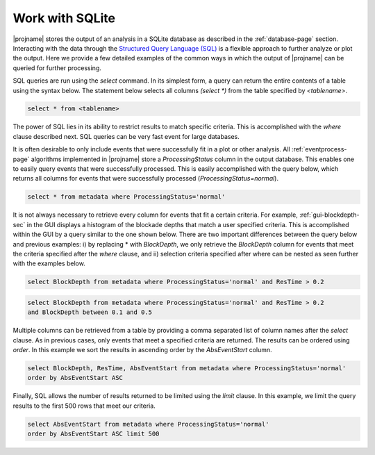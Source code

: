 .. _working-with-sqlite-sec:

Work with SQLite
---------------------------------------------

|projname| stores the output of an analysis in a SQLite database as described in the :ref:`database-page` section. Interacting with the data through the `Structured Query Language (SQL) <http://en.wikipedia.org/wiki/SQL>`_ is a flexible approach to further analyze or plot the output. Here we provide a few detailed examples of the common ways in which the output of |projname| can be queried for further processing.

SQL queries are run using the *select* command. In its simplest form, a query can return the entire contents of a table using the syntax below. The statement below selects all columns *(select \*)* from the table specified by *<tablename>*.

.. sourcecode:: sql
   
    select * from <tablename>

The power of SQL lies in its ability to restrict results to match specific criteria. This is accomplished with the *where* clause described next. SQL queries can be very fast event for large databases. 

It is often desirable to only include events that were successfully fit in a plot or other analysis. All :ref:`eventprocess-page` algorithms implemented in |projname| store a *ProcessingStatus* column in the output database. This enables one to easily query events that were successfully processed. This is easily accomplished with the query below, which returns all columns for events that were successfully processed (*ProcessingStatus=normal*).

.. sourcecode:: sql
   
    select * from metadata where ProcessingStatus='normal'

It is not always necessary to retrieve every column for events that fit a certain criteria. For example, :ref:`gui-blockdepth-sec` in the GUI displays a histogram of the blockade depths that match a user specified criteria. This is accomplished within the GUI by a query similar to the one shown below. There are two important differences between the query below and previous examples: i) by replacing \* with *BlockDepth*, we only retrieve the *BlockDepth* column for events that meet the criteria specified after the *where* clause, and ii) selection criteria specified after where can be nested as seen further with the examples below.


.. sourcecode:: sql
   
    select BlockDepth from metadata where ProcessingStatus='normal' and ResTime > 0.2


.. sourcecode:: sql
   
    select BlockDepth from metadata where ProcessingStatus='normal' and ResTime > 0.2 
    and BlockDepth between 0.1 and 0.5


Multiple columns can be retrieved from a table by providing a comma separated list of column names after the *select* clause. As in previous cases, only events that meet a specified criteria are returned. The results can be ordered using *order*. In this example we sort the results in ascending order by the *AbsEventStart* column.

.. sourcecode:: sql
   
    select BlockDepth, ResTime, AbsEventStart from metadata where ProcessingStatus='normal' 
    order by AbsEventStart ASC

Finally, SQL allows the number of results returned to be limited using the *limit* clause. In this example, we limit the query results to the first 500 rows that meet our criteria.

.. sourcecode:: sql
   
    select AbsEventStart from metadata where ProcessingStatus='normal' 
    order by AbsEventStart ASC limit 500



